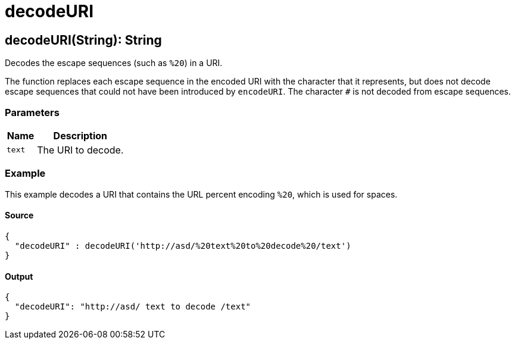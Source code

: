 = decodeURI



[[decodeuri1]]
== decodeURI&#40;String&#41;: String

Decodes the escape sequences (such as `%20`) in a URI.


The function replaces each escape sequence in the encoded URI with the
character that it represents, but does not decode escape sequences that
could not have been introduced by `encodeURI`. The character `#` is not
decoded from escape sequences.

=== Parameters

[%header, cols="1,3"]
|===
| Name | Description
| `text` | The URI to decode.
|===

=== Example

This example decodes a URI that contains the URL percent encoding `%20`,
which is used for spaces.

==== Source

[source,DataWeave, linenums]
----
{
  "decodeURI" : decodeURI('http://asd/%20text%20to%20decode%20/text')
}
----

==== Output

[source,JSON,linenums]
----
{
  "decodeURI": "http://asd/ text to decode /text"
}

